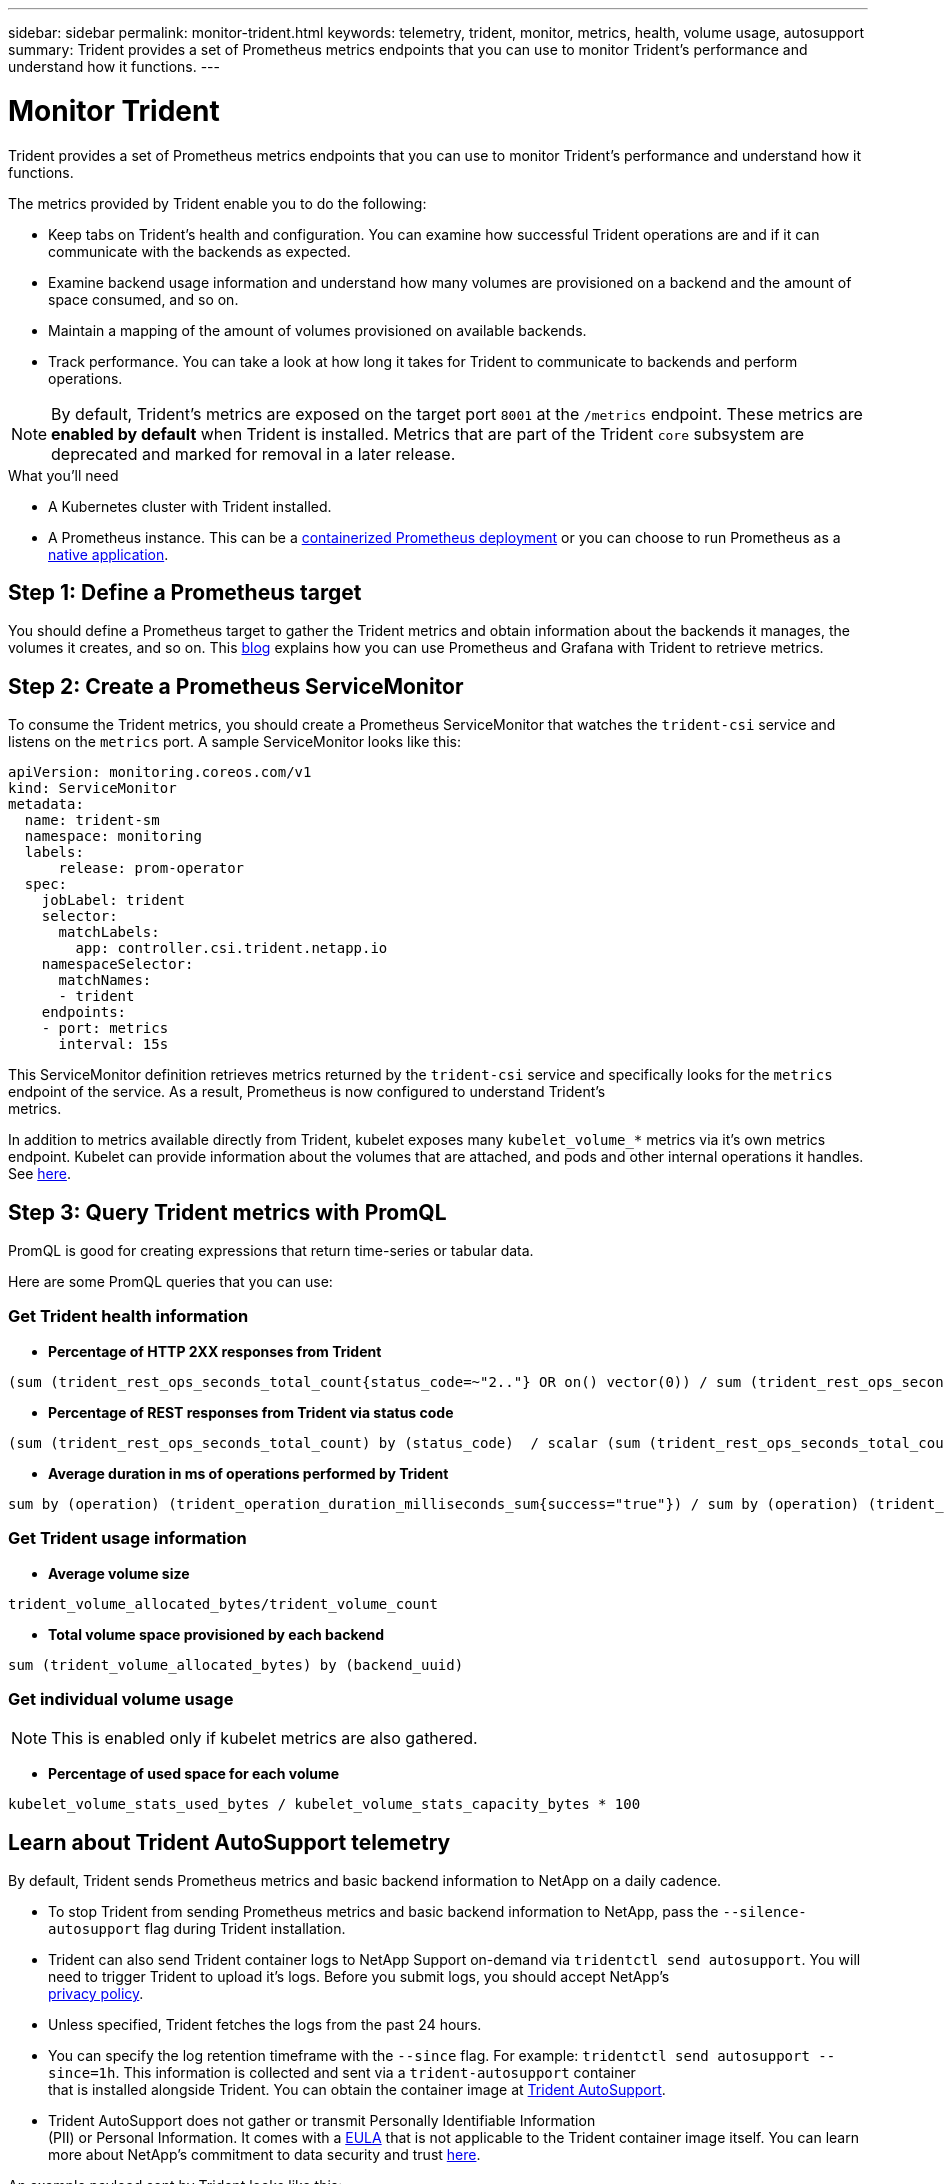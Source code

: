 ---
sidebar: sidebar
permalink: monitor-trident.html
keywords: telemetry, trident, monitor, metrics, health, volume usage, autosupport
summary: Trident provides a set of Prometheus metrics endpoints that you can use to monitor Trident’s performance and understand how it functions.
---

= Monitor Trident
:hardbreaks:
:icons: font
:imagesdir: ../media/

Trident provides a set of Prometheus metrics endpoints that you can use to monitor Trident’s performance and understand how it functions.

The metrics provided by Trident enable you to do the following:

* Keep tabs on Trident's health and configuration. You can examine how successful Trident operations are and if it can communicate with the backends as expected.
* Examine backend usage information and understand how many volumes are provisioned on a backend and the amount of space consumed, and so on.
* Maintain a mapping of the amount of volumes provisioned on available backends.
* Track performance. You can take a look at how long it takes for Trident to communicate to backends and perform operations.

NOTE: By default, Trident's metrics are exposed on the target port `8001` at the `/metrics` endpoint. These metrics are *enabled by default* when Trident is installed. Metrics that are part of the Trident `core` subsystem are deprecated and marked for removal in a later release.

.What you'll need

* A Kubernetes cluster with Trident installed.
* A Prometheus instance. This can be a https://github.com/prometheus-operator/prometheus-operator[containerized Prometheus deployment^] or you can choose to run Prometheus as a https://prometheus.io/download/[native application^].

== Step 1: Define a Prometheus target

You should define a Prometheus target to gather the Trident metrics and obtain information about the backends it manages, the volumes it creates, and so on. This https://netapp.io/2020/02/20/prometheus-and-trident/[blog^] explains how you can use Prometheus and Grafana with Trident to retrieve metrics.

== Step 2: Create a Prometheus ServiceMonitor

To consume the Trident metrics, you should create a Prometheus ServiceMonitor that watches the `trident-csi` service and listens on the `metrics` port. A sample ServiceMonitor looks like this:

[source,yaml]
----
apiVersion: monitoring.coreos.com/v1
kind: ServiceMonitor
metadata:
  name: trident-sm
  namespace: monitoring
  labels:
      release: prom-operator
  spec:
    jobLabel: trident
    selector:
      matchLabels:
        app: controller.csi.trident.netapp.io
    namespaceSelector:
      matchNames:
      - trident
    endpoints:
    - port: metrics
      interval: 15s
----

This ServiceMonitor definition retrieves metrics returned by the `trident-csi` service and specifically looks for the `metrics` endpoint of the service. As a result, Prometheus is now configured to understand Trident's
metrics.

In addition to metrics available directly from Trident, kubelet exposes many `kubelet_volume_*` metrics via it's own metrics endpoint. Kubelet can provide information about the volumes that are attached, and pods and other internal operations it handles. See https://kubernetes.io/docs/concepts/cluster-administration/monitoring/[here^].

== Step 3: Query Trident metrics with PromQL

PromQL is good for creating expressions that return time-series or tabular data.

Here are some PromQL queries that you can use:

=== Get Trident health information

* **Percentage of HTTP 2XX responses from Trident**

----
(sum (trident_rest_ops_seconds_total_count{status_code=~"2.."} OR on() vector(0)) / sum (trident_rest_ops_seconds_total_count)) * 100
----
* **Percentage of REST responses from Trident via status code**

----
(sum (trident_rest_ops_seconds_total_count) by (status_code)  / scalar (sum (trident_rest_ops_seconds_total_count))) * 100
----
* **Average duration in ms of operations performed by Trident**

----
sum by (operation) (trident_operation_duration_milliseconds_sum{success="true"}) / sum by (operation) (trident_operation_duration_milliseconds_count{success="true"})
----

=== Get Trident usage information

* **Average volume size**

----
trident_volume_allocated_bytes/trident_volume_count
----
* **Total volume space provisioned by each backend**

----
sum (trident_volume_allocated_bytes) by (backend_uuid)
----

=== Get individual volume usage

NOTE: This is enabled only if kubelet metrics are also gathered.

* **Percentage of used space for each volume**

----
kubelet_volume_stats_used_bytes / kubelet_volume_stats_capacity_bytes * 100
----

== Learn about Trident AutoSupport telemetry

By default, Trident sends Prometheus metrics and basic backend information to NetApp on a daily cadence.

* To stop Trident from sending Prometheus metrics and basic backend information to NetApp, pass the `--silence-autosupport` flag during Trident installation.
* Trident can also send Trident container logs to NetApp Support on-demand via `tridentctl send autosupport`. You will need to trigger Trident to upload it's logs. Before you submit logs, you should accept NetApp's
https://www.netapp.com/company/legal/privacy-policy/[privacy policy^].
* Unless specified, Trident fetches the logs from the past 24 hours.
* You can specify the log retention timeframe with the `--since` flag. For example: `tridentctl send autosupport --since=1h`. This information is collected and sent via a `trident-autosupport` container
that is installed alongside Trident. You can obtain the container image at https://hub.docker.com/r/netapp/trident-autosupport[Trident AutoSupport^].
* Trident AutoSupport does not gather or transmit Personally Identifiable Information
(PII) or Personal Information. It comes with a https://www.netapp.com/us/media/enduser-license-agreement-worldwide.pdf[EULA^] that is not applicable to the Trident container image itself. You can learn more about NetApp's commitment to data security and trust https://www.netapp.com/us/company/trust-center/index.aspx[here^].

An example payload sent by Trident looks like this:

----
{
  "items": [
    {
      "backendUUID": "ff3852e1-18a5-4df4-b2d3-f59f829627ed",
      "protocol": "file",
      "config": {
        "version": 1,
        "storageDriverName": "ontap-nas",
        "debug": false,
        "debugTraceFlags": null,
        "disableDelete": false,
        "serialNumbers": [
          "nwkvzfanek_SN"
        ],
        "limitVolumeSize": ""
      },
      "state": "online",
      "online": true
    }
  ]
}
----

* The AutoSupport messages are sent to NetApp's AutoSupport endpoint. If you are using a private registry to store container images, you can use the `--image-registry` flag.
* You can also configure proxy URLs by generating the installation YAML files. This can be done by using `tridentctl install --generate-custom-yaml` to create the YAML files and adding the `--proxy-url` argument for the `trident-autosupport` container in `trident-deployment.yaml`.

== Disable Trident metrics

To **disable** metrics from being reported, you should generate custom YAMLs (using the `--generate-custom-yaml` flag) and edit them to remove the `--metrics` flag from being invoked for the `trident-main`
container.
